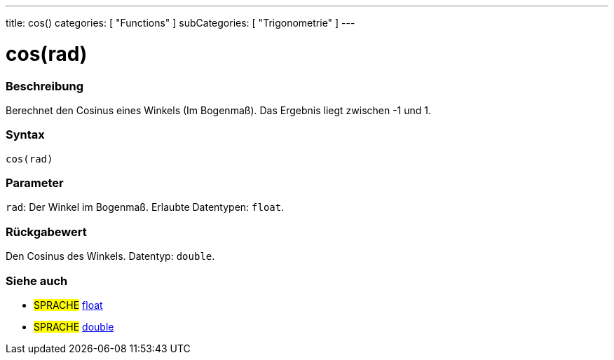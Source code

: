 ---
title: cos()
categories: [ "Functions" ]
subCategories: [ "Trigonometrie" ]
---





= cos(rad)


// OVERVIEW SECTION STARTS
[#overview]
--

[float]
=== Beschreibung
Berechnet den Cosinus eines Winkels (Im Bogenmaß). Das Ergebnis liegt zwischen -1 und 1.
[%hardbreaks]


[float]
=== Syntax
`cos(rad)`


[float]
=== Parameter
`rad`: Der Winkel im Bogenmaß. Erlaubte Datentypen: `float`.


[float]
=== Rückgabewert
Den Cosinus des Winkels. Datentyp: `double`.

--
// OVERVIEW SECTION ENDS


// SEE ALSO SECTION
[#see_also]
--

[float]
=== Siehe auch

[role="language"]
* #SPRACHE# link:../../../variables/data-types/float[float]
* #SPRACHE# link:../../../variables/data-types/double[double]

--
// SEE ALSO SECTION ENDS
